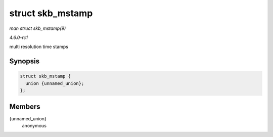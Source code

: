 
.. _API-struct-skb-mstamp:

=================
struct skb_mstamp
=================

*man struct skb_mstamp(9)*

*4.6.0-rc1*

multi resolution time stamps


Synopsis
========

.. code-block:: c

    struct skb_mstamp {
      union {unnamed_union};
    };


Members
=======

{unnamed_union}
    anonymous
